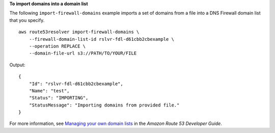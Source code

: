 **To import domains into a domain list**

The following ``import-firewall-domains`` example imports a set of domains from a file into a DNS Firewall domain list that you specify. ::

    aws route53resolver import-firewall-domains \
        --firewall-domain-list-id rslvr-fdl-d61cbb2cbexample \
        --operation REPLACE \
        --domain-file-url s3://PATH/TO/YOUR/FILE

Output::

    {
        "Id": "rslvr-fdl-d61cbb2cbexample",
        "Name": "test",
        "Status": "IMPORTING",
        "StatusMessage": "Importing domains from provided file."
    }

For more information, see `Managing your own domain lists <https://docs.aws.amazon.com/Route53/latest/DeveloperGuide/resolver-dns-firewall-user-managed-domain-lists.html>`__ in the *Amazon Route 53 Developer Guide*.